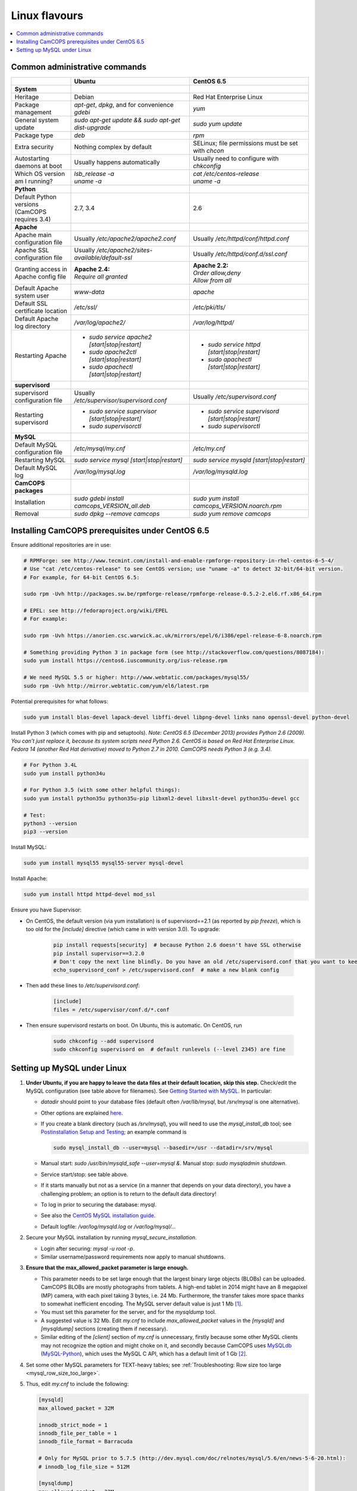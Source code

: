 ..  docs/source/administrator/linux_flavours.rst

..  Copyright (C) 2012-2019 Rudolf Cardinal (rudolf@pobox.com).
    .
    This file is part of CamCOPS.
    .
    CamCOPS is free software: you can redistribute it and/or modify
    it under the terms of the GNU General Public License as published by
    the Free Software Foundation, either version 3 of the License, or
    (at your option) any later version.
    .
    CamCOPS is distributed in the hope that it will be useful,
    but WITHOUT ANY WARRANTY; without even the implied warranty of
    MERCHANTABILITY or FITNESS FOR A PARTICULAR PURPOSE. See the
    GNU General Public License for more details.
    .
    You should have received a copy of the GNU General Public License
    along with CamCOPS. If not, see <http://www.gnu.org/licenses/>.

.. _linux_flavours:

Linux flavours
==============

..  contents::
    :local:
    :depth: 3

Common administrative commands
------------------------------

.. list-table::
   :widths: 20 40 40
   :header-rows: 1

   * -
     - Ubuntu
     - CentOS 6.5

   * - **System**
     -
     -

   * - Heritage
     - Debian
     - Red Hat Enterprise Linux

   * - Package management
     - `apt-get`, `dpkg`, and for convenience `gdebi`
     - `yum`

   * - General system update
     - `sudo apt-get update && sudo apt-get dist-upgrade`
     - `sudo yum update`

   * - Package type
     - `deb`
     - `rpm`

   * - Extra security
     - Nothing complex by default
     - SELinux; file permissions must be set with `chcon`

   * - Autostarting daemons at boot
     - Usually happens automatically
     - Usually need to configure with `chkconfig`

   * - Which OS version am I running?
     - | `lsb_release -a`
       | `uname -a`
     - | `cat /etc/centos-release`
       | `uname -a`

   * - **Python**
     -
     -

   * - Default Python versions (CamCOPS requires 3.4)
     - 2.7, 3.4
     - 2.6

   * - **Apache**
     -
     -

   * - Apache main configuration file
     - Usually `/etc/apache2/apache2.conf`
     - Usually `/etc/httpd/conf/httpd.conf`

   * - Apache SSL configuration file
     - Usually `/etc/apache2/sites-available/default-ssl`
     - Usually `/etc/httpd/conf.d/ssl.conf`

   * - Granting access in Apache config file
     - | **Apache 2.4:**
       | `Require all granted`
     - | **Apache 2.2:**
       | `Order allow,deny`
       | `Allow from all`

   * - Default Apache system user
     - `www-data`
     - `apache`

   * - Default SSL certificate location
     - `/etc/ssl/`
     - `/etc/pki/tls/`

   * - Default Apache log directory
     - `/var/log/apache2/`
     - `/var/log/httpd/`

   * - Restarting Apache
     - - `sudo service apache2 [start|stop|restart]`
       - `sudo apache2ctl [start|stop|restart]`
       - `sudo apachectl [start|stop|restart]`
     - - `sudo service httpd [start|stop|restart]`
       - `sudo apachectl [start|stop|restart]`

   * - **supervisord**
     -
     -

   * - supervisord configuration file
     - Usually `/etc/supervisor/supervisord.conf`
     - Usually `/etc/supervisord.conf`

   * - Restarting supervisord
     - - `sudo service supervisor [start|stop|restart]`
       - `sudo supervisorctl`
     - - `sudo service supervisord [start|stop|restart]`
       - `sudo supervisorctl`

   * - **MySQL**
     -
     -

   * - Default MySQL configuration file
     - `/etc/mysql/my.cnf`
     - `/etc/my.cnf`

   * - Restarting MySQL
     - `sudo service mysql [start|stop|restart]`
     - `sudo service mysqld [start|stop|restart]`

   * - Default MySQL log
     - `/var/log/mysql.log`
     - `/var/log/mysqld.log`

   * - **CamCOPS packages**
     -
     -

   * - Installation
     - `sudo gdebi install camcops_VERSION_all.deb`
     - `sudo yum install camcops_VERSION.noarch.rpm`

   * - Removal
     - `sudo dpkg --remove camcops`
     - `sudo yum remove camcops`


.. _centos65_prerequisites:

Installing CamCOPS prerequisites under CentOS 6.5
-------------------------------------------------

Ensure additional repositories are in use:

.. code-block:: bash

    # RPMForge: see http://www.tecmint.com/install-and-enable-rpmforge-repository-in-rhel-centos-6-5-4/
    # Use "cat /etc/centos-release" to see CentOS version; use "uname -a" to detect 32-bit/64-bit version.
    # For example, for 64-bit CentOS 6.5:

    sudo rpm -Uvh http://packages.sw.be/rpmforge-release/rpmforge-release-0.5.2-2.el6.rf.x86_64.rpm

    # EPEL: see http://fedoraproject.org/wiki/EPEL
    # For example:

    sudo rpm -Uvh https://anorien.csc.warwick.ac.uk/mirrors/epel/6/i386/epel-release-6-8.noarch.rpm

    # Something providing Python 3 in package form (see http://stackoverflow.com/questions/8087184):
    sudo yum install https://centos6.iuscommunity.org/ius-release.rpm

    # We need MySQL 5.5 or higher: http://www.webtatic.com/packages/mysql55/
    sudo rpm -Uvh http://mirror.webtatic.com/yum/el6/latest.rpm

Potential prerequisites for what follows:

.. code-block:: bash

    sudo yum install blas-devel lapack-devel libffi-devel libpng-devel links nano openssl-devel python-devel

Install Python 3 (which comes with pip and setuptools). *Note: CentOS 6.5
(December 2013) provides Python 2.6 (2009). You can’t just replace it, because
its system scripts need Python 2.6. CentOS is based on Red Hat Enterprise
Linux. Fedora 14 (another Red Hat derivative) moved to Python 2.7 in 2010.
CamCOPS needs Python 3 (e.g. 3.4).*

.. code-block:: bash

    # For Python 3.4L
    sudo yum install python34u

    # For Python 3.5 (with some other helpful things):
    sudo yum install python35u python35u-pip libxml2-devel libxslt-devel python35u-devel gcc

    # Test:
    python3 --version
    pip3 --version

Install MySQL:

.. code-block:: bash

    sudo yum install mysql55 mysql55-server mysql-devel

Install Apache:

.. code-block:: bash

    sudo yum install httpd httpd-devel mod_ssl

Ensure you have Supervisor:

- On CentOS, the default version (via yum installation) is of supervisord==2.1
  (as reported by `pip freeze`), which is too old for the `[include]` directive
  (which came in with version 3.0). To upgrade:

    .. code-block:: bash

        pip install requests[security]  # because Python 2.6 doesn't have SSL otherwise
        pip install supervisor==3.2.0
        # Don't copy the next line blindly. Do you have an old /etc/supervisord.conf that you want to keep?
        echo_supervisord_conf > /etc/supervisord.conf  # make a new blank config

- Then add these lines to `/etc/supervisord.conf`:

    .. code-block:: ini

        [include]
        files = /etc/supervisor/conf.d/*.conf

- Then ensure supervisord restarts on boot. On Ubuntu, this is automatic. On
  CentOS, run

    .. code-block:: bash

        sudo chkconfig --add supervisord
        sudo chkconfig supervisord on  # default runlevels (--level 2345) are fine

.. _linux_mysql_setup:

Setting up MySQL under Linux
----------------------------

#. **Under Ubuntu, if you are happy to leave the data files at their default
   location, skip this step.** Check/edit the MySQL configuration (see table
   above for filenames). See `Getting Started with MySQL
   <http://dev.mysql.com/tech-resources/articles/mysql_intro.html>`_. In
   particular:

   - `datadir` should point to your database files (default often
     `/var/lib/mysql`, but `/srv/mysql` is one alternative).

   - Other options are explained `here
     <http://dev.mysql.com/doc/mysql/en/server-system-variables.html>`_.

   - If you create a blank directory (such as `/srv/mysql`), you will need to
     use the `mysql_install_db` tool; see `Postinstallation Setup and Testing
     <http://dev.mysql.com/doc/refman/5.7/en/postinstallation.html>`_; an
     example command is

     .. code-block:: bash

        sudo mysql_install_db --user=mysql --basedir=/usr --datadir=/srv/mysql

   - Manual start: `sudo /usr/bin/mysqld_safe --user=mysql &`. Manual stop:
     `sudo mysqladmin shutdown`.

   - Service start/stop: see table above.

   - If it starts manually but not as a service (in a manner that depends on
     your data directory), you have a challenging problem; an option is to
     return to the default data directory!

   - To log in prior to securing the database: mysql.

   - See also the `CentOS MySQL installation guide
     <http://centoshelp.org/servers/database/installing-configuring-mysql-server/>`_.

   - Default logfile: `/var/log/mysqld.log` or `/var/log/mysql/...`

#. Secure your MySQL installation by running `mysql_secure_installation`.

   - Login after securing: `mysql -u root -p`.

   - Similar username/password requirements now apply to manual shutdowns.

#. **Ensure that the max_allowed_packet parameter is large enough.**

   - This parameter needs to be set large enough that the largest binary large
     objects (BLOBs) can be uploaded. CamCOPS BLOBs are mostly photographs from
     tablets. A high-end tablet in 2014 might have an 8 megapixel (MP) camera,
     with each pixel taking 3 bytes, i.e. 24 Mb. Furthermore, the transfer
     takes more space thanks to somewhat inefficient encoding. The MySQL
     server default value is just 1 Mb [#mysqlmaxallowedpacket]_.

   - You must set this parameter for the server, and for the `mysqldump` tool.

   - A suggested value is 32 Mb. Edit `my.cnf` to include `max_allowed_packet`
     values in the `[mysqld]` and `[mysqldump]` sections (creating them if
     necessary).

   - Similar editing of the `[client]` section of `my.cnf` is unnecessary,
     firstly because some other MySQL clients may not recognize the option and
     might choke on it, and secondly because CamCOPS uses `MySQLdb <http://mysql-python.sourceforge.net/>`_
     (`MySQL-Python <http://mysql-python.sourceforge.net/>`_), which uses the MySQL C API, which has a default limit of 1
     Gb [#mysqlcapilimits]_.

#. Set some other MySQL parameters for TEXT-heavy tables; see
   :ref:`Troubleshooting: Row size too large <mysql_row_size_too_large>`.

#. Thus, edit `my.cnf` to include the following:

   .. code-block:: ini

        [mysqld]
        max_allowed_packet = 32M

        innodb_strict_mode = 1
        innodb_file_per_table = 1
        innodb_file_format = Barracuda

        # Only for MySQL prior to 5.7.5 (http://dev.mysql.com/doc/relnotes/mysql/5.6/en/news-5-6-20.html):
        # innodb_log_file_size = 512M

        [mysqldump]
        max_allowed_packet = 32M

#. Ensure MySQL is running as a service (as above).

#. **Create the CamCOPS database.** See :ref:`create a database
   <create_database>`.


.. rubric:: Footnotes

.. [#mysqlmaxallowedpacket]
    http://dev.mysql.com/doc/refman/5.7/en/packet-too-large.html

.. [#mysqlcapilimits]
    http://dev.mysql.com/doc/refman/5.7/en/c-api.html
